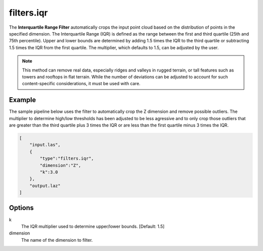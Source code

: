 .. _filters.iqr:

filters.iqr
===============================================================================

The **Interquartile Range Filter** automatically crops the input point
cloud based on the distribution of points in the specified dimension.
The Interquartile Range (IQR) is defined as the range between
the first and third quartile (25th and 75th percentile). Upper and lower bounds
are determined by adding 1.5 times the IQR to the third quartile or subtracting
1.5 times the IQR from the first quartile. The multiplier, which defaults to
1.5, can be adjusted by the user.

.. note::

  This method can remove real data, especially ridges and valleys in rugged
  terrain, or tall features such as towers and rooftops in flat terrain. While
  the number of deviations can be adjusted to account for such content-specific
  considerations, it must be used with care.

.. embed::

Example
-------

The sample pipeline below uses the filter to automatically crop the Z
dimension and remove possible outliers. The multiplier to determine high/low
thresholds has been adjusted to be less agressive and to only crop those
outliers that are greater than the third quartile plus 3 times the IQR or are
less than the first quartile minus 3 times the IQR.

.. code-block:: json

  [
      "input.las",
      {
          "type":"filters.iqr",
          "dimension":"Z",
          "k":3.0
      },
      "output.laz"
  ]

Options
-------------------------------------------------------------------------------

k
  The IQR multiplier used to determine upper/lower bounds. [Default: 1.5]

dimension
  The name of the dimension to filter.

